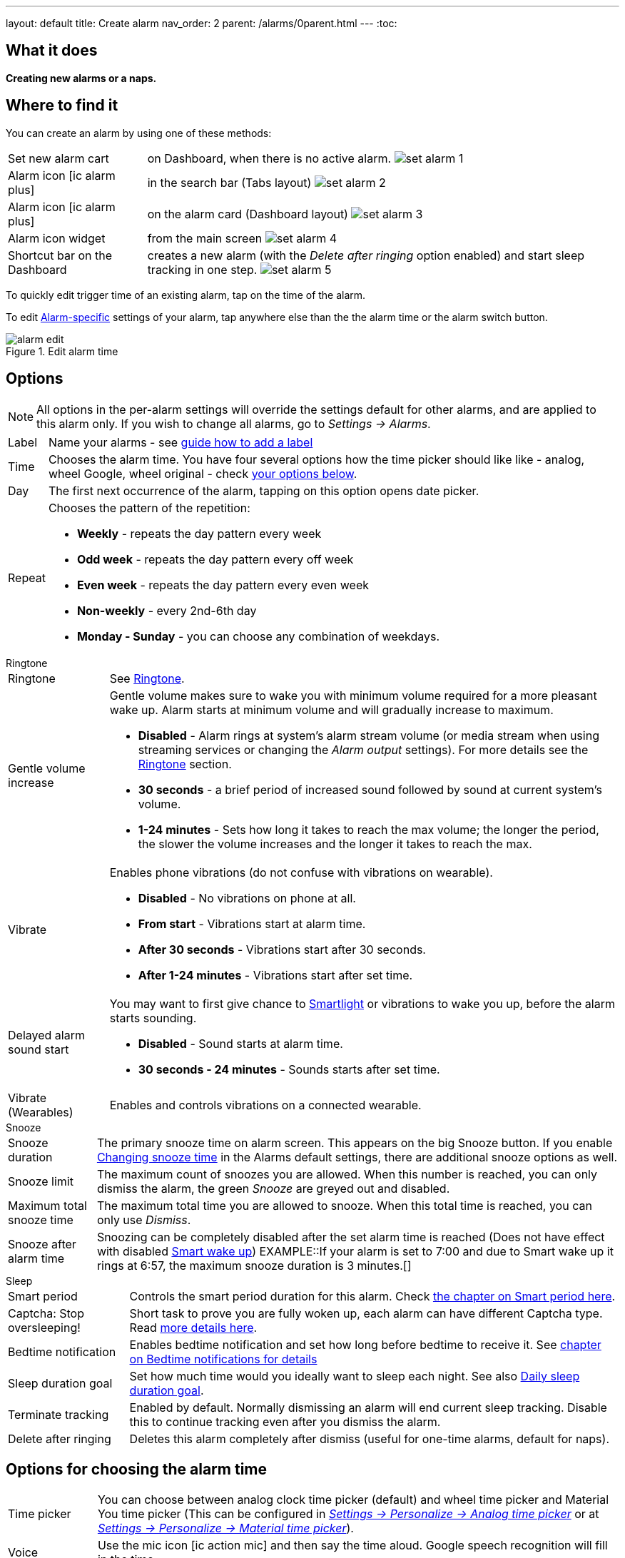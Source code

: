---
layout: default
title: Create alarm
nav_order: 2
parent: /alarms/0parent.html
---
:toc:

== What it does
*Creating new alarms or a naps.*

== Where to find it

You can create an alarm by using one of these methods:

[horizontal]
Set new alarm cart:: on Dashboard, when there is no active alarm. image:set_alarm_1.png[]
Alarm icon icon:ic_alarm_plus[]:: in the search bar (Tabs layout) image:set_alarm_2.png[]
Alarm icon icon:ic_alarm_plus[]:: on the alarm card (Dashboard layout) image:set_alarm_3.png[]
Alarm icon widget:: from the main screen image:set_alarm_4.png[]
Shortcut bar on the Dashboard:: creates a new alarm (with the _Delete after ringing_ option enabled) and start sleep tracking in one step.
image:set_alarm_5.png[]

To quickly edit trigger time of an existing alarm, tap on the time of the alarm.

To edit <</alarms/alarm_settings#per-alarm,Alarm-specific>> settings of your alarm, tap anywhere else than the the alarm time or the alarm switch button.

[[figure-edit-alarm]]
.Edit alarm time
image::alarm_edit.png[]


== Options


NOTE: All options in the per-alarm settings will override the settings default for other alarms, and are applied to this alarm only. If you wish to change all alarms, go to _Settings → Alarms_.

[horizontal]
Label:: Name your alarms - see <</alarms/alarm_settings/#alarm_label, guide how to add a label>>
Time:: Chooses the alarm time. You have four several options how the time picker should like like - analog, wheel Google, wheel original - check <<time_picker, your options below>>.
Day:: The first next occurrence of the alarm, tapping on this option opens date picker.
Repeat:: Chooses the pattern of the repetition:
* *Weekly* - repeats the day pattern every week
* *Odd week* - repeats the day pattern every off week
* *Even week* - repeats the day pattern every even week
* *Non-weekly* - every 2nd-6th day
* *Monday - Sunday* - you can choose any combination of weekdays.

.Ringtone
[horizontal]
Ringtone:: See <</alarms/ringtone#,Ringtone>>.
Gentle volume increase[[gentle_alarm]]:: Gentle volume makes sure to wake you with minimum volume required for a more pleasant wake up. Alarm starts at minimum volume and will gradually increase to maximum.
* *Disabled* - Alarm rings at system's alarm stream volume (or media stream when using streaming services or changing the _Alarm output_ settings). For more details see the <</alarms/ringtone#,Ringtone>> section.
* *30 seconds* - a brief period of increased sound followed by sound at current system's volume.
* *1-24 minutes* - Sets how long it takes to reach the max volume; the longer the period, the slower the volume increases and the longer it takes to reach the max.
Vibrate:: Enables phone vibrations (do not confuse with vibrations on wearable).
* *Disabled* - No vibrations on phone at all.
* *From start* - Vibrations start at alarm time.
* *After 30 seconds* - Vibrations start after 30 seconds.
* *After 1-24 minutes* - Vibrations start after set time.
Delayed alarm sound start::
You may want to first give chance to <</devices/smart_light#,Smartlight>> or vibrations to wake you up, before the alarm starts sounding.
* *Disabled* - Sound starts at alarm time.
* *30 seconds - 24 minutes* - Sounds starts after set time.
Vibrate (Wearables):: Enables and controls vibrations on a connected wearable.


.Snooze
[horizontal]
Snooze duration:: The primary snooze time on alarm screen. This appears on the big [color-green]#Snooze button#.
If you enable <</alarms/snooze#snooze_change, Changing snooze time>> in the Alarms default settings, there are additional snooze options as well.
Snooze limit:: The maximum count of snoozes you are allowed. When this number is reached, you can only dismiss the alarm, the green _Snooze_ are greyed out and disabled.
Maximum total snooze time:: The maximum total time you are allowed to snooze. When this total time is reached, you can only use _Dismiss_.
Snooze after alarm time:: Snoozing can  be completely disabled after the set alarm time is reached (Does not have effect with disabled <</alarms/smart_wake_up#, Smart wake up>>)
EXAMPLE::If your alarm is set to 7:00 and due to Smart wake up it rings at 6:57, the maximum snooze duration is 3 minutes.[]

.Sleep
[horizontal]
Smart period:: Controls the smart period duration for this alarm. Check <</sleep/smart_wake_up#, the chapter on Smart period here>>.
Captcha: Stop oversleeping!:: Short task to prove you are fully woken up, each alarm can have different Captcha type. Read <</alarms/captcha#, more details here>>.
Bedtime notification:: Enables bedtime notification and set how long before bedtime to receive it. See <</alarms/bedtime_notification#, chapter on Bedtime notifications for details>>
Sleep duration goal:: Set how much time would you ideally want to sleep each night. See also <</sleep/ideal_daily_sleep#,Daily sleep duration goal>>.
Terminate tracking:: Enabled by default. Normally dismissing an alarm will end current sleep tracking. Disable this to continue tracking even after you dismiss the alarm.
Delete after ringing:: Deletes this alarm completely after dismiss (useful for one-time alarms, default for naps).

[[time_picker]]

== Options for choosing the alarm time


[horizontal]
Time picker:: You can choose between analog clock time picker (default) and wheel time picker and Material You time picker (This can be configured in <</ux/personalize#analog-picker,_Settings -> Personalize -> Analog time picker_>> or at <</ux/personalize#material-picker,_Settings -> Personalize -> Material time picker_>>).
Voice:: Use the mic icon icon:ic_action_mic[] and then say the time aloud. Google speech recognition will fill in the time.
Keyboard:: Use the e.g. *700* text field and type the time in HHMM format.
Wake up at the next sunrise:: Use the icon:ic_action_sunrise[] button - the alarm will be scheduled for your local sunrise time.
NOTE: Location permission is needed for sunrise alarms.
Wake up at an ideal time:: Tap on the icon:ic_target[] button or *GOAL* button. The time is scheduled to reach your <</sleep/ideal_daily_sleep#,Daily sleep duration goal>>.


[[figure-new-alarm]]


[cols="1,1,1"]
|===
a| .Analogue time picker
image::time_picker_a.png[]

a| .Wheel time picker
image::time_picker_b.png[]

a| .Material YOU picker
image::time_picker_c.png[]

|===
